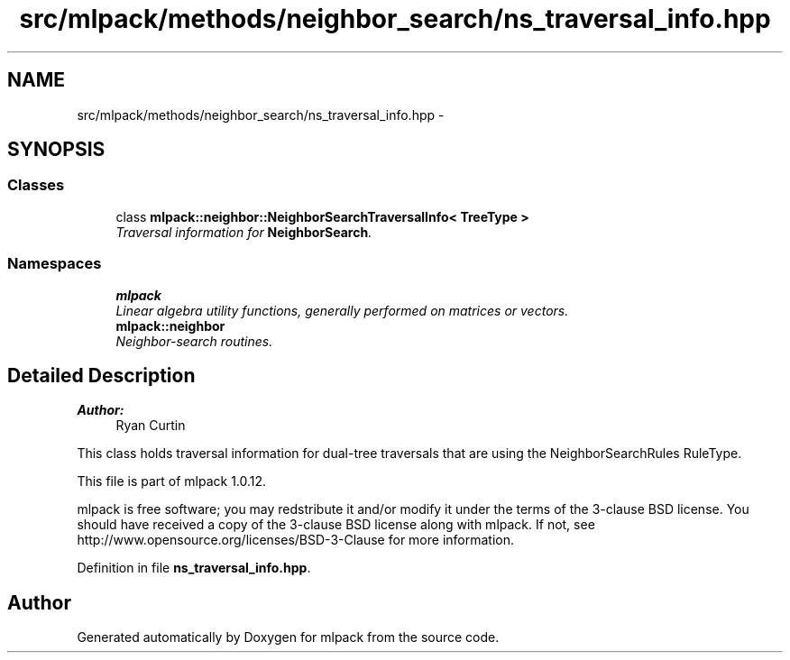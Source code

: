 .TH "src/mlpack/methods/neighbor_search/ns_traversal_info.hpp" 3 "Sat Mar 14 2015" "Version 1.0.12" "mlpack" \" -*- nroff -*-
.ad l
.nh
.SH NAME
src/mlpack/methods/neighbor_search/ns_traversal_info.hpp \- 
.SH SYNOPSIS
.br
.PP
.SS "Classes"

.in +1c
.ti -1c
.RI "class \fBmlpack::neighbor::NeighborSearchTraversalInfo< TreeType >\fP"
.br
.RI "\fITraversal information for \fBNeighborSearch\fP\&. \fP"
.in -1c
.SS "Namespaces"

.in +1c
.ti -1c
.RI "\fBmlpack\fP"
.br
.RI "\fILinear algebra utility functions, generally performed on matrices or vectors\&. \fP"
.ti -1c
.RI "\fBmlpack::neighbor\fP"
.br
.RI "\fINeighbor-search routines\&. \fP"
.in -1c
.SH "Detailed Description"
.PP 

.PP
\fBAuthor:\fP
.RS 4
Ryan Curtin
.RE
.PP
This class holds traversal information for dual-tree traversals that are using the NeighborSearchRules RuleType\&.
.PP
This file is part of mlpack 1\&.0\&.12\&.
.PP
mlpack is free software; you may redstribute it and/or modify it under the terms of the 3-clause BSD license\&. You should have received a copy of the 3-clause BSD license along with mlpack\&. If not, see http://www.opensource.org/licenses/BSD-3-Clause for more information\&. 
.PP
Definition in file \fBns_traversal_info\&.hpp\fP\&.
.SH "Author"
.PP 
Generated automatically by Doxygen for mlpack from the source code\&.
